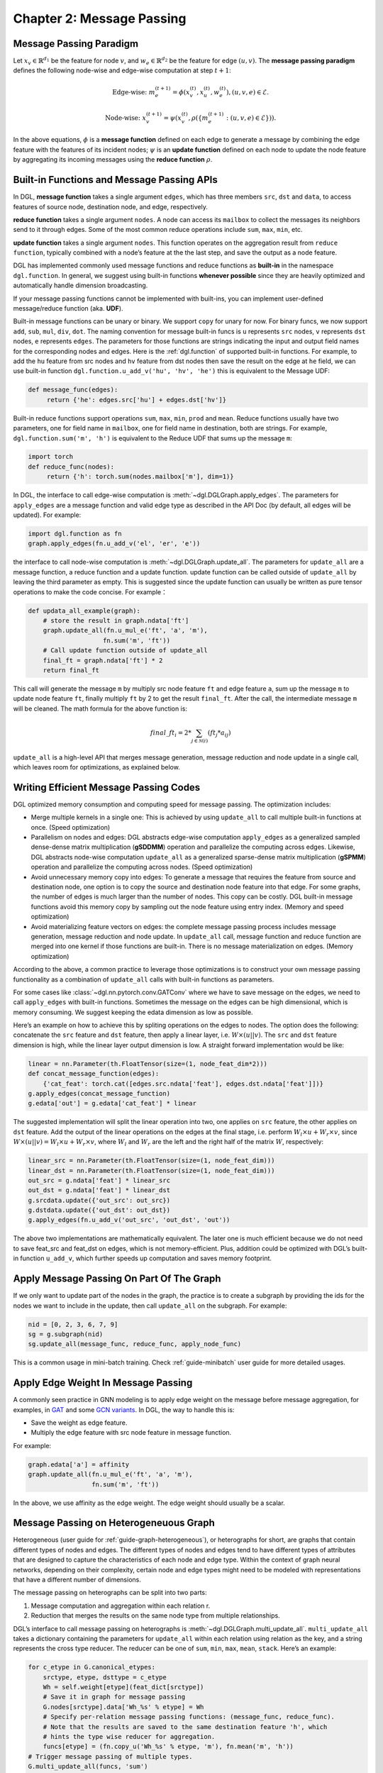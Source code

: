 .. _guide-message-passing:

Chapter 2: Message Passing
================================

Message Passing Paradigm
------------------------

Let :math:`x_v\in\mathbb{R}^{d_1}` be the feature for node :math:`v`,
and :math:`w_{e}\in\mathbb{R}^{d_2}` be the feature for edge
:math:`({u}, {v})`. The **message passing paradigm** defines the
following node-wise and edge-wise computation at step :math:`t+1`:

.. math::  \text{Edge-wise: } m_{e}^{(t+1)} = \phi \left( x_v^{(t)}, x_u^{(t)}, w_{e}^{(t)} \right) , ({u}, {v},{e}) \in \mathcal{E}.

.. math::  \text{Node-wise: } x_v^{(t+1)} = \psi \left(x_v^{(t)}, \rho\left(\left\lbrace m_{e}^{(t+1)} : ({u}, {v},{e}) \in \mathcal{E} \right\rbrace \right) \right).

In the above equations, :math:`\phi` is a **message function**
defined on each edge to generate a message by combining the edge feature
with the features of its incident nodes; :math:`\psi` is an
**update function** defined on each node to update the node feature
by aggregating its incoming messages using the **reduce function**
:math:`\rho`.

Built-in Functions and Message Passing APIs
-------------------------------------------

In DGL, **message function** takes a single argument ``edges``,
which has three members ``src``, ``dst`` and ``data``, to access
features of source node, destination node, and edge, respectively.

**reduce function** takes a single argument ``nodes``. A node can
access its ``mailbox`` to collect the messages its neighbors send to it
through edges. Some of the most common reduce operations include ``sum``,
``max``, ``min``, etc.

**update function** takes a single argument ``nodes``. This function
operates on the aggregation result from ``reduce function``, typically
combined with a node’s feature at the the last step, and save the output
as a node feature.

DGL has implemented commonly used message functions and reduce functions
as **built-in** in the namespace ``dgl.function``. In general, we
suggest using built-in functions **whenever possible** since they are
heavily optimized and automatically handle dimension broadcasting.

If your message passing functions cannot be implemented with built-ins,
you can implement user-defined message/reduce function (aka. **UDF**).

Built-in message functions can be unary or binary. We support ``copy``
for unary for now. For binary funcs, we now support ``add``, ``sub``,
``mul``, ``div``, ``dot``. The naming convention for message
built-in funcs is ``u`` represents ``src`` nodes, ``v`` represents
``dst`` nodes, ``e`` represents ``edges``. The parameters for those
functions are strings indicating the input and output field names for
the corresponding nodes and edges. Here is the
:ref:`dgl.function` of supported
built-in functions. For example, to add the ``hu`` feature from src
nodes and ``hv`` feature from dst nodes then save the result on the edge
at ``he`` field, we can use built-in function
``dgl.function.u_add_v('hu', 'hv', 'he')`` this is equivalent to the
Message UDF:

.. code::

    def message_func(edges):
         return {'he': edges.src['hu'] + edges.dst['hv']}

Built-in reduce functions support operations ``sum``, ``max``, ``min``,
``prod`` and ``mean``. Reduce functions usually have two parameters, one
for field name in ``mailbox``, one for field name in destination, both
are strings. For example, ``dgl.function.sum('m', 'h')`` is equivalent
to the Reduce UDF that sums up the message ``m``:

.. code::

    import torch
    def reduce_func(nodes):
         return {'h': torch.sum(nodes.mailbox['m'], dim=1)}

In DGL, the interface to call edge-wise computation is
:meth:`~dgl.DGLGraph.apply_edges`.
The parameters for ``apply_edges`` are a message function and valid
edge type as described in the API Doc (by default, all edges will be updated). For
example:

.. code::

    import dgl.function as fn
    graph.apply_edges(fn.u_add_v('el', 'er', 'e'))

the interface to call node-wise computation is
:meth:`~dgl.DGLGraph.update_all`.
The parameters for ``update_all`` are a message function, a
reduce function and a update function. update function can
be called outside of ``update_all`` by leaving the third parameter as
empty. This is suggested since the update function can usually be
written as pure tensor operations to make the code concise. For
example：

.. code::

    def updata_all_example(graph):
        # store the result in graph.ndata['ft']
        graph.update_all(fn.u_mul_e('ft', 'a', 'm'),
                        fn.sum('m', 'ft'))
        # Call update function outside of update_all
        final_ft = graph.ndata['ft'] * 2
        return final_ft

This call will generate the message ``m`` by multiply src node feature
``ft`` and edge feature ``a``, sum up the message ``m`` to update node
feature ``ft``, finally multiply ``ft`` by 2 to get the result
``final_ft``. After the call, the intermediate message ``m`` will be
cleaned. The math formula for the above function is:

.. math::  {final\_ft}_i = 2 * \sum_{j\in\mathcal{N}(i)} ({ft}_j * a_{ij})

``update_all`` is a high-level API that merges message generation,
message reduction and node update in a single call, which leaves room
for optimizations, as explained below.

Writing Efficient Message Passing Codes
----------------------------------------------

DGL optimized memory consumption and computing speed for message
passing. The optimization includes:

-  Merge multiple kernels in a single one: This is achieved by using
   ``update_all`` to call multiple built-in functions at once.
   (Speed optimization)

-  Parallelism on nodes and edges: DGL abstracts edge-wise computation
   ``apply_edges`` as a generalized sampled dense-dense matrix
   multiplication (**gSDDMM**) operation and parallelize the computing
   across edges. Likewise, DGL abstracts node-wise computation
   ``update_all`` as a generalized sparse-dense matrix multiplication
   (**gSPMM**) operation and parallelize the computing across nodes.
   (Speed optimization)

-  Avoid unnecessary memory copy into edges: To generate a message that
   requires the feature from source and destination node, one option is
   to copy the source and destination node feature into that edge. For
   some graphs, the number of edges is much larger than the number of
   nodes. This copy can be costly. DGL built-in message functions
   avoid this memory copy by sampling out the node feature using entry
   index. (Memory and speed optimization)

-  Avoid materializing feature vectors on edges: the complete message
   passing process includes message generation, message reduction and
   node update. In ``update_all`` call, message function and reduce
   function are merged into one kernel if those functions are
   built-in. There is no message materialization on edges. (Memory
   optimization)

According to the above, a common practice to leverage those
optimizations is to construct your own message passing functionality as
a combination of ``update_all`` calls with built-in functions as
parameters.

For some cases like
:class:`~dgl.nn.pytorch.conv.GATConv`
where we have to save message on the edges, we need to call
``apply_edges`` with built-in functions. Sometimes the message on
the edges can be high dimensional, which is memory consuming. We suggest
keeping the edata dimension as low as possible.

Here’s an example on how to achieve this by spliting operations on the
edges to nodes. The option does the following: concatenate the ``src``
feature and ``dst`` feature, then apply a linear layer, i.e.
:math:`W\times (u || v)`. The ``src`` and ``dst`` feature dimension is
high, while the linear layer output dimension is low. A straight forward
implementation would be like:

.. code::

    linear = nn.Parameter(th.FloatTensor(size=(1, node_feat_dim*2)))
    def concat_message_function(edges):
        {'cat_feat': torch.cat([edges.src.ndata['feat'], edges.dst.ndata['feat']])}
    g.apply_edges(concat_message_function)
    g.edata['out'] = g.edata['cat_feat'] * linear

The suggested implementation will split the linear operation into two,
one applies on ``src`` feature, the other applies on ``dst`` feature.
Add the output of the linear operations on the edges at the final stage,
i.e. perform :math:`W_l\times u + W_r \times v`, since
:math:`W \times (u||v) = W_l \times u + W_r \times v`, where :math:`W_l`
and :math:`W_r` are the left and the right half of the matrix :math:`W`,
respectively:

.. code::

    linear_src = nn.Parameter(th.FloatTensor(size=(1, node_feat_dim)))
    linear_dst = nn.Parameter(th.FloatTensor(size=(1, node_feat_dim)))
    out_src = g.ndata['feat'] * linear_src
    out_dst = g.ndata['feat'] * linear_dst
    g.srcdata.update({'out_src': out_src})
    g.dstdata.update({'out_dst': out_dst})
    g.apply_edges(fn.u_add_v('out_src', 'out_dst', 'out'))

The above two implementations are mathematically equivalent. The later
one is much efficient because we do not need to save feat_src and
feat_dst on edges, which is not memory-efficient. Plus, addition could
be optimized with DGL’s built-in function ``u_add_v``, which further
speeds up computation and saves memory footprint.

Apply Message Passing On Part Of The Graph
-----------------------------------------------

If we only want to update part of the nodes in the graph, the practice
is to create a subgraph by providing the ids for the nodes we want to
include in the update, then call ``update_all`` on the subgraph. For
example:

.. code::

    nid = [0, 2, 3, 6, 7, 9]
    sg = g.subgraph(nid)
    sg.update_all(message_func, reduce_func, apply_node_func)

This is a common usage in mini-batch training. Check :ref:`guide-minibatch` user guide for more detailed
usages.

Apply Edge Weight In Message Passing
----------------------------------------

A commonly seen practice in GNN modeling is to apply edge weight on the
message before message aggregation, for examples, in
`GAT <https://arxiv.org/pdf/1710.10903.pdf>`__ and some `GCN
variants <https://arxiv.org/abs/2004.00445>`__. In DGL, the way to
handle this is:

-  Save the weight as edge feature.
-  Multiply the edge feature with src node feature in message function.

For example:

.. code::

    graph.edata['a'] = affinity
    graph.update_all(fn.u_mul_e('ft', 'a', 'm'),
                     fn.sum('m', 'ft'))

In the above, we use affinity as the edge weight. The edge weight should
usually be a scalar.

Message Passing on Heterogeneuous Graph
---------------------------------------

Heterogeneous (user guide for :ref:`guide-graph-heterogeneous`), or
heterographs for short, are graphs that contain different types of nodes
and edges. The different types of nodes and edges tend to have different
types of attributes that are designed to capture the characteristics of
each node and edge type. Within the context of graph neural networks,
depending on their complexity, certain node and edge types might need to
be modeled with representations that have a different number of
dimensions.

The message passing on heterographs can be split into two parts:

1. Message computation and aggregation within each relation r.
2. Reduction that merges the results on the same node type from multiple
   relationships.

DGL’s interface to call message passing on heterographs is
:meth:`~dgl.DGLGraph.multi_update_all`.
``multi_update_all`` takes a dictionary containing the parameters for
``update_all`` within each relation using relation as the key, and a
string represents the cross type reducer. The reducer can be one of
``sum``, ``min``, ``max``, ``mean``, ``stack``. Here’s an example:

.. code::

    for c_etype in G.canonical_etypes:
        srctype, etype, dsttype = c_etype
        Wh = self.weight[etype](feat_dict[srctype])
        # Save it in graph for message passing
        G.nodes[srctype].data['Wh_%s' % etype] = Wh
        # Specify per-relation message passing functions: (message_func, reduce_func).
        # Note that the results are saved to the same destination feature 'h', which
        # hints the type wise reducer for aggregation.
        funcs[etype] = (fn.copy_u('Wh_%s' % etype, 'm'), fn.mean('m', 'h'))
    # Trigger message passing of multiple types.
    G.multi_update_all(funcs, 'sum')
    # return the updated node feature dictionary
    return {ntype : G.nodes[ntype].data['h'] for ntype in G.ntypes}
